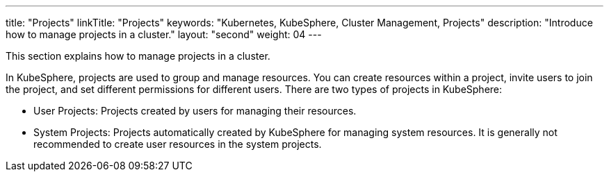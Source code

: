 ---
title: "Projects"
linkTitle: "Projects"
keywords: "Kubernetes, KubeSphere, Cluster Management, Projects"
description: "Introduce how to manage projects in a cluster."
layout: "second"
weight: 04
---

This section explains how to manage projects in a cluster.

In KubeSphere, projects are used to group and manage resources. You can create resources within a project, invite users to join the project, and set different permissions for different users. There are two types of projects in KubeSphere:

- User Projects: Projects created by users for managing their resources.

- System Projects: Projects automatically created by KubeSphere for managing system resources. It is generally not recommended to create user resources in the system projects.